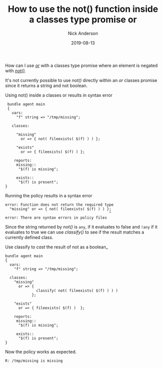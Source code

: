#+Title: How to use the not() function inside a classes type promise or
#+AUTHOR: Nick Anderson
#+DATE: 2019-08-13
#+TAGS[]: cfengine3
#+DRAFT: false

How can I use [[https://docs.cfengine.com/docs/3.12/reference-promise-types-classes.html#or][/or/]] with a classes type promise where an element is negated with [[https://docs.cfengine.com/docs/3.12/reference-functions-not.html][/not()/]].

It's not currently possible to use /not()/ directly within an /or/ classes
promise since it returns a string and not boolean.

#+CAPTION: Using not() inside a classes or results in syntax error
#+BEGIN_SRC cfengine3 :include-stdlib t :log-level info :exports both
   bundle agent main
   {
     vars:
       "f" string => "/tmp/missing"; 

     classes:

       "missing"
         or => { not( fileexists( $(f) ) ) };
      
       "exists"
         or => { fileexists( $(f) ) };

      reports:
       missing:: 
        "$(f) is missing";

       exists:: 
        "$(f) is present";
  }
#+END_SRC

Running the policy results in a syntax error

#+RESULTS:
#+begin_example
   error: Function does not return the required type
     "missing" or => { not( fileexists( $(f) ) ) };
                                                  ^
   error: There are syntax errors in policy files
#+end_example

Since the string returned by /not()/ is =any=, if it evaluates to false and
=!any= if it evaluates to true we can use /classify()/ to see if the result
matches a currently defined class.

#+CAPTION: Use classify to /cast/ the result of not as a boolean_
#+BEGIN_SRC cfengine3 :include-stdlib t :log-level info :exports both
  bundle agent main
  {
    vars:
      "f" string => "/tmp/missing"; 
      
    classes:
      "missing"
        or => {
                classify( not( fileexists( $(f) ) ) )
              };

      "exists"
        or => { fileexists( $(f) )  };

      reports:
       missing:: 
        "$(f) is missing";

       exists:: 
        "$(f) is present";
  }
#+END_SRC

Now the policy works as expected.

#+RESULTS:
: R: /tmp/missing is missing

